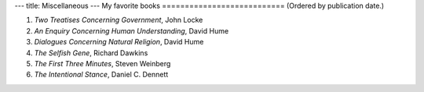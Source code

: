 ---
title: Miscellaneous
---
My favorite books
===========================
(Ordered by publication date.)

1. *Two Treatises Concerning Government*, John Locke
2. *An Enquiry Concerning Human Understanding*, David Hume
3. *Dialogues Concerning Natural Religion*, David Hume
4. *The Selfish Gene*, Richard Dawkins
5. *The First Three Minutes*, Steven Weinberg 
6. *The Intentional Stance*, Daniel C. Dennett
